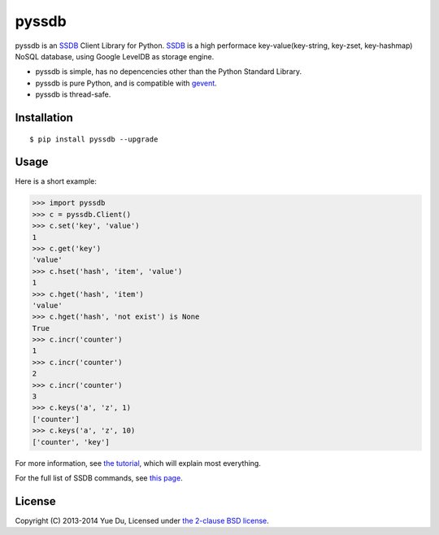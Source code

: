 pyssdb
======

.. image:: https://travis-ci.org/ifduyue/pyssdb.png
    :target: https://travis-ci.org/ifduyue/pyssdb

.. image:: https://badge.fury.io/py/pyssdb.png
    :target: http://badge.fury.io/py/pyssdb

.. image:: https://pypip.in/d/pyssdb/badge.png
        :target: https://crate.io/packages/pyssdb/

pyssdb is an SSDB_ Client Library for Python. SSDB_ is a high
performace key-value(key-string, key-zset, key-hashmap) NoSQL database,
using Google LevelDB as storage engine.

* pyssdb is simple, has no depencencies other than the Python Standard Library.
* pyssdb is pure Python, and is compatible with gevent_.
* pyssdb is thread-safe.

.. _SSDB: https://github.com/ideawu/ssdb
.. _gevent: http://www.gevent.org/

Installation
-------------
::

    $ pip install pyssdb --upgrade


Usage
------------

Here is a short example:

.. code-block:: python

    >>> import pyssdb
    >>> c = pyssdb.Client()
    >>> c.set('key', 'value')
    1
    >>> c.get('key')
    'value'
    >>> c.hset('hash', 'item', 'value')
    1
    >>> c.hget('hash', 'item')
    'value'
    >>> c.hget('hash', 'not exist') is None
    True
    >>> c.incr('counter')
    1
    >>> c.incr('counter')
    2
    >>> c.incr('counter')
    3
    >>> c.keys('a', 'z', 1)
    ['counter']
    >>> c.keys('a', 'z', 10)
    ['counter', 'key']

For more information, see `the tutorial <TUTORIAL.rst>`_, which will explain
most everything.

For the full list of SSDB commands, see
`this page <http://ssdb.io/docs/php/>`_.

License
----------

Copyright (C) 2013-2014 Yue Du, Licensed under
`the 2-clause BSD license <http://opensource.org/licenses/BSD-2-Clause>`_.
